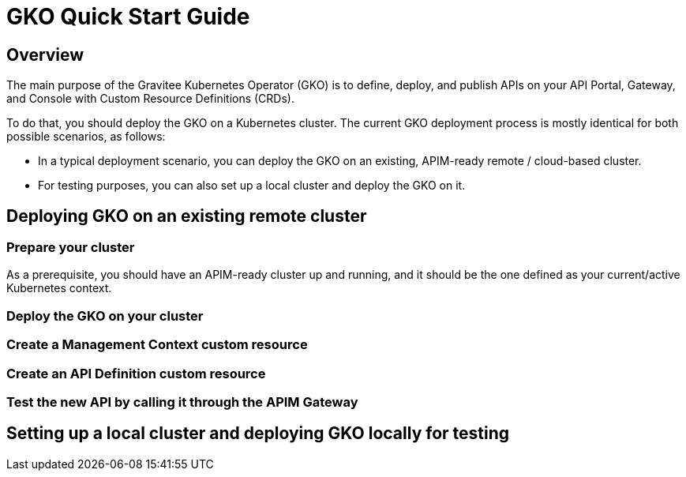 [[apim-kubernetes-operator-quick-start]]
= GKO Quick Start Guide
:page-sidebar: apim_3_x_sidebar
:page-permalink: apim/3.x/apim_kubernetes_operator_quick_start.html
:page-folder: apim/kubernetes
:page-layout: apim3x

== Overview

The main purpose of the Gravitee Kubernetes Operator (GKO) is to define, deploy, and publish APIs on your API Portal, Gateway, and Console with Custom Resource Definitions (CRDs).

To do that, you should deploy the GKO on a Kubernetes cluster. The current GKO deployment process is mostly identical for both possible scenarios, as follows:

* In a typical deployment scenario, you can deploy the GKO on an existing, APIM-ready remote / cloud-based cluster.
* For testing purposes, you can also set up a local cluster and deploy the GKO on it.

== Deploying GKO on an existing remote cluster

=== Prepare your cluster

As a prerequisite, you should have an APIM-ready cluster up and running, and it should be the one defined as your current/active Kubernetes context.

=== Deploy the GKO on your cluster



=== Create a Management Context custom resource


=== Create an API Definition custom resource


=== Test the new API by calling it through the APIM Gateway



== Setting up a local cluster and deploying GKO locally for testing
